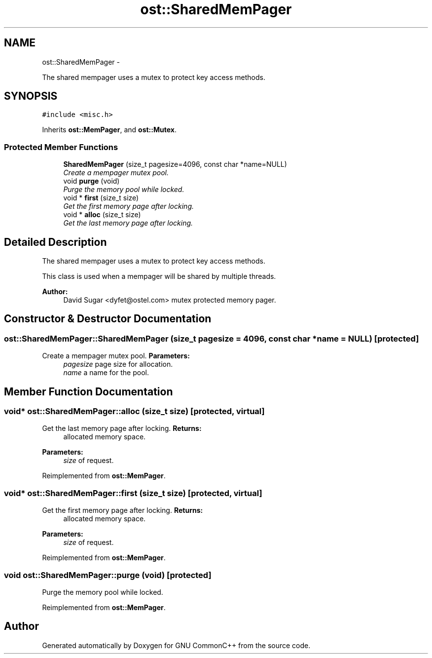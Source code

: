 .TH "ost::SharedMemPager" 3 "2 May 2010" "GNU CommonC++" \" -*- nroff -*-
.ad l
.nh
.SH NAME
ost::SharedMemPager \- 
.PP
The shared mempager uses a mutex to protect key access methods.  

.SH SYNOPSIS
.br
.PP
.PP
\fC#include <misc.h>\fP
.PP
Inherits \fBost::MemPager\fP, and \fBost::Mutex\fP.
.SS "Protected Member Functions"

.in +1c
.ti -1c
.RI "\fBSharedMemPager\fP (size_t pagesize=4096, const char *name=NULL)"
.br
.RI "\fICreate a mempager mutex pool. \fP"
.ti -1c
.RI "void \fBpurge\fP (void)"
.br
.RI "\fIPurge the memory pool while locked. \fP"
.ti -1c
.RI "void * \fBfirst\fP (size_t size)"
.br
.RI "\fIGet the first memory page after locking. \fP"
.ti -1c
.RI "void * \fBalloc\fP (size_t size)"
.br
.RI "\fIGet the last memory page after locking. \fP"
.in -1c
.SH "Detailed Description"
.PP 
The shared mempager uses a mutex to protect key access methods. 

This class is used when a mempager will be shared by multiple threads.
.PP
\fBAuthor:\fP
.RS 4
David Sugar <dyfet@ostel.com> mutex protected memory pager. 
.RE
.PP

.SH "Constructor & Destructor Documentation"
.PP 
.SS "ost::SharedMemPager::SharedMemPager (size_t pagesize = \fC4096\fP, const char * name = \fCNULL\fP)\fC [protected]\fP"
.PP
Create a mempager mutex pool. \fBParameters:\fP
.RS 4
\fIpagesize\fP page size for allocation. 
.br
\fIname\fP a name for the pool. 
.RE
.PP

.SH "Member Function Documentation"
.PP 
.SS "void* ost::SharedMemPager::alloc (size_t size)\fC [protected, virtual]\fP"
.PP
Get the last memory page after locking. \fBReturns:\fP
.RS 4
allocated memory space. 
.RE
.PP
\fBParameters:\fP
.RS 4
\fIsize\fP of request. 
.RE
.PP

.PP
Reimplemented from \fBost::MemPager\fP.
.SS "void* ost::SharedMemPager::first (size_t size)\fC [protected, virtual]\fP"
.PP
Get the first memory page after locking. \fBReturns:\fP
.RS 4
allocated memory space. 
.RE
.PP
\fBParameters:\fP
.RS 4
\fIsize\fP of request. 
.RE
.PP

.PP
Reimplemented from \fBost::MemPager\fP.
.SS "void ost::SharedMemPager::purge (void)\fC [protected]\fP"
.PP
Purge the memory pool while locked. 
.PP
Reimplemented from \fBost::MemPager\fP.

.SH "Author"
.PP 
Generated automatically by Doxygen for GNU CommonC++ from the source code.
